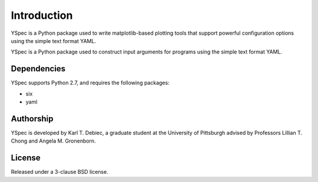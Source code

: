 Introduction
============

YSpec is a Python package used to write matplotlib-based plotting tools
that support powerful configuration options using the simple text format YAML.

YSpec is a Python package used to construct input arguments for programs using
the simple text format YAML.

Dependencies
------------

YSpec supports Python 2.7, and requires the following packages:

- six
- yaml

Authorship
----------

YSpec is developed by Karl T. Debiec, a graduate student at the University
of Pittsburgh advised by Professors Lillian T. Chong and Angela M. Gronenborn.

License
-------

Released under a 3-clause BSD license.
